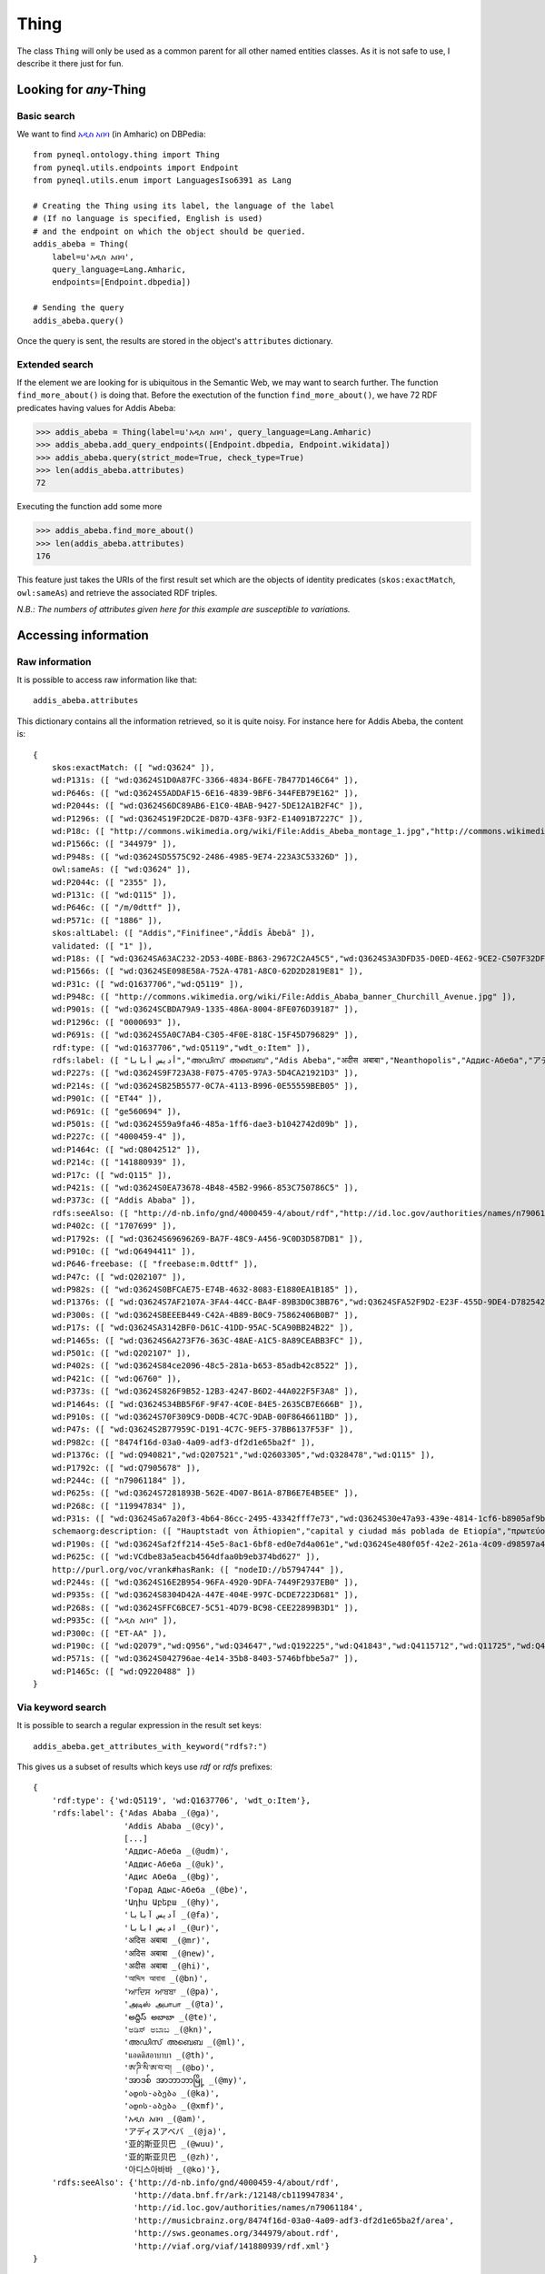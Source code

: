 Thing
=========================================

The class ``Thing`` will only be used as a common parent for all other named entities classes.
As it is not safe to use, I describe it there just for fun.



.. image:: ../../illustration_delimitante.png
  :width: 600
  :alt: ⚓


Looking for *any*-Thing
^^^^^^^^^^^^^^^^^^^^^^^^^^^^^^^


Basic search
"""""""""""""

We want to find `አዲስ አበባ <https://en.wikipedia.org/wiki/Addis_Ababa>`_ (in Amharic) on DBPedia::

    from pyneql.ontology.thing import Thing
    from pyneql.utils.endpoints import Endpoint
    from pyneql.utils.enum import LanguagesIso6391 as Lang

    # Creating the Thing using its label, the language of the label
    # (If no language is specified, English is used)
    # and the endpoint on which the object should be queried.
    addis_abeba = Thing(
        label=u'አዲስ አበባ',
        query_language=Lang.Amharic,
        endpoints=[Endpoint.dbpedia])

    # Sending the query
    addis_abeba.query()

Once the query is sent, the results are stored in the object's ``attributes`` dictionary.



Extended search
"""""""""""""""""

If the element we are looking for is ubiquitous in the Semantic Web, we may
want to search further. The function ``find_more_about()`` is doing that.
Before the exectution of the function ``find_more_about()``, we have 72 RDF predicates having values for Addis Abeba:


>>> addis_abeba = Thing(label=u'አዲስ አበባ', query_language=Lang.Amharic)
>>> addis_abeba.add_query_endpoints([Endpoint.dbpedia, Endpoint.wikidata])
>>> addis_abeba.query(strict_mode=True, check_type=True)
>>> len(addis_abeba.attributes)
72

Executing the function add some more

>>> addis_abeba.find_more_about()
>>> len(addis_abeba.attributes)
176


This feature just takes the URIs of the first result set which are the objects
of identity predicates (``skos:exactMatch``, ``owl:sameAs``) and retrieve the associated RDF triples.

*N.B.: The numbers of attributes given here for this example are susceptible to variations.*

.. image:: ../../illustration_delimitante.png
  :width: 600
  :alt: ⚓



Accessing information
^^^^^^^^^^^^^^^^^^^^^^^^^^^^^^^

Raw information
""""""""""""""""

It is possible to access raw information like that::

    addis_abeba.attributes

This dictionary contains all the information retrieved, so it is quite noisy.
For instance here for Addis Abeba, the content is::

    {
        skos:exactMatch: ([ "wd:Q3624" ]),
        wd:P131s: ([ "wd:Q3624S1D0A87FC-3366-4834-B6FE-7B477D146C64" ]),
        wd:P646s: ([ "wd:Q3624S5ADDAF15-6E16-4839-9BF6-344FEB79E162" ]),
        wd:P2044s: ([ "wd:Q3624S6DC89AB6-E1C0-4BAB-9427-5DE12A1B2F4C" ]),
        wd:P1296s: ([ "wd:Q3624S19F2DC2E-D87D-43F8-93F2-E14091B7227C" ]),
        wd:P18c: ([ "http://commons.wikimedia.org/wiki/File:Addis_Abeba_montage_1.jpg","http://commons.wikimedia.org/wiki/File:Addis_Abeba,_Ethiopia.jpg" ]),
        wd:P1566c: ([ "344979" ]),
        wd:P948s: ([ "wd:Q3624SD5575C92-2486-4985-9E74-223A3C53326D" ]),
        owl:sameAs: ([ "wd:Q3624" ]),
        wd:P2044c: ([ "2355" ]),
        wd:P131c: ([ "wd:Q115" ]),
        wd:P646c: ([ "/m/0dttf" ]),
        wd:P571c: ([ "1886" ]),
        skos:altLabel: ([ "Addis","Finifinee","Āddīs Ābebā" ]),
        validated: ([ "1" ]),
        wd:P18s: ([ "wd:Q3624SA63AC232-2D53-40BE-B863-29672C2A45C5","wd:Q3624S3A3DFD35-D0ED-4E62-9CE2-C507F32DF1CF" ]),
        wd:P1566s: ([ "wd:Q3624SE098E58A-752A-4781-A8C0-62D2D2819E81" ]),
        wd:P31c: ([ "wd:Q1637706","wd:Q5119" ]),
        wd:P948c: ([ "http://commons.wikimedia.org/wiki/File:Addis_Ababa_banner_Churchill_Avenue.jpg" ]),
        wd:P901s: ([ "wd:Q3624SCBDA79A9-1335-486A-8004-8FE076D39187" ]),
        wd:P1296c: ([ "0000693" ]),
        wd:P691s: ([ "wd:Q3624S5A0C7AB4-C305-4F0E-818C-15F45D796829" ]),
        rdf:type: ([ "wd:Q1637706","wd:Q5119","wdt_o:Item" ]),
        rdfs:label: ([ "أديس أبابا","അഡിസ് അബെബ","Adis Abeba","अदीस अबाबा","Neanthopolis","Аддис-Абеба","アディスアベバ","अदिस अबाबा","Адис Абеба","亚的斯亚贝巴","אדיס אבבה","Ադիս Աբեբա","Addis Abeba",,"ਆਦਿਸ ਆਬਬਾ","Addis-Abeb","Adis-Abeba","అద్దిస్ అబాబా","አዲስ አበባ","ადის-აბება","Adis-Abebo","Адыс-Абэба","ཨ་ཌི་སི་ཨ་བ་བ།","Addis Ababa","Addis-Abeba","Аддис-Абебæ","ئادیس ئابابا","แอดดิสอาบาบา","ಅಡಿಸ್ ಅಬಾಬ","Addisz-Abeba","آدیس آبابا","Adas Ababa","আদ্দিস আবাবা","Αντίς Αμπέμπα","Adis Ababa","اديس ابابا","Горад Адыс-Абеба","အာဒစ် အာဘာဘာမြို့","אדיס אבאבא","아디스아바바","Adís Abeba","阿,"Adisabeba","ادیس ابابا","அடிஸ் அபாபா" ]),
        wd:P227s: ([ "wd:Q3624S9F723A38-F075-4705-97A3-5D4CA21921D3" ]),
        wd:P214s: ([ "wd:Q3624SB25B5577-0C7A-4113-B996-0E55559BEB05" ]),
        wd:P901c: ([ "ET44" ]),
        wd:P691c: ([ "ge560694" ]),
        wd:P501s: ([ "wd:Q3624S59a9fa46-485a-1ff6-dae3-b1042742d09b" ]),
        wd:P227c: ([ "4000459-4" ]),
        wd:P1464c: ([ "wd:Q8042512" ]),
        wd:P214c: ([ "141880939" ]),
        wd:P17c: ([ "wd:Q115" ]),
        wd:P421s: ([ "wd:Q3624S0EA73678-4B48-45B2-9966-853C750786C5" ]),
        wd:P373c: ([ "Addis Ababa" ]),
        rdfs:seeAlso: ([ "http://d-nb.info/gnd/4000459-4/about/rdf","http://id.loc.gov/authorities/names/n79061184","http://data.bnf.fr/ark:/12148/cb119947834","http://viaf.org/viaf/141880939/rdf.xml","http://musicbrainz.org/8474f16d-03a0-4a09-adf3-df2d1e65ba2f/area","http://sws.geonames.org/344979/about.rdf" ]),
        wd:P402c: ([ "1707699" ]),
        wd:P1792s: ([ "wd:Q3624S69696269-BA7F-48C9-A456-9C0D3D587DB1" ]),
        wd:P910c: ([ "wd:Q6494411" ]),
        wd:P646-freebase: ([ "freebase:m.0dttf" ]),
        wd:P47c: ([ "wd:Q202107" ]),
        wd:P982s: ([ "wd:Q3624S0BFCAE75-E74B-4632-8083-E1880EA1B185" ]),
        wd:P1376s: ([ "wd:Q3624S7AF2107A-3FA4-44CC-BA4F-89B3D0C3BB76","wd:Q3624SFA52F9D2-E23F-455D-9DE4-D78254292864","wd:Q3624S7A150092-DB8B-4F13-B7B4-3EF71D20F483","wd:Q3624S620F4C91-0794-4862-8064-2397B8BC8152","wd:Q3624S0F815FBF-9880-4E4B-A896-34BA27FBAA25" ]),
        wd:P300s: ([ "wd:Q3624SBEEEB449-C42A-4B89-B0C9-75862406B0B7" ]),
        wd:P17s: ([ "wd:Q3624SA3142BF0-D61C-41DD-95AC-5CA90BB24B22" ]),
        wd:P1465s: ([ "wd:Q3624S6A273F76-363C-48AE-A1C5-8A89CEABB3FC" ]),
        wd:P501c: ([ "wd:Q202107" ]),
        wd:P402s: ([ "wd:Q3624S84ce2096-48c5-281a-b653-85adb42c8522" ]),
        wd:P421c: ([ "wd:Q6760" ]),
        wd:P373s: ([ "wd:Q3624S826F9B52-12B3-4247-B6D2-44A022F5F3A8" ]),
        wd:P1464s: ([ "wd:Q3624S34BB5F6F-9F47-4C0E-84E5-2635CB7E666B" ]),
        wd:P910s: ([ "wd:Q3624S70F309C9-D0DB-4C7C-9DAB-00F8646611BD" ]),
        wd:P47s: ([ "wd:Q3624S2B77959C-D191-4C7C-9EF5-37BB6137F53F" ]),
        wd:P982c: ([ "8474f16d-03a0-4a09-adf3-df2d1e65ba2f" ]),
        wd:P1376c: ([ "wd:Q940821","wd:Q207521","wd:Q2603305","wd:Q328478","wd:Q115" ]),
        wd:P1792c: ([ "wd:Q7905678" ]),
        wd:P244c: ([ "n79061184" ]),
        wd:P625s: ([ "wd:Q3624S7281893B-562E-4D07-B61A-87B6E7E4B5EE" ]),
        wd:P268c: ([ "119947834" ]),
        wd:P31s: ([ "wd:Q3624Sa67a20f3-4b64-86cc-2495-43342fff7e73","wd:Q3624S30e47a93-439e-4814-1cf6-b8905af9b684" ]),
        schemaorg:description: ([ "Hauptstadt von Äthiopien","capital y ciudad más poblada de Etiopía","πρωτεύουσα της Αιθιοπίας","capital city of Ethiopia","Etiopias hovedstad","capital e cidade máis poboada de Etiopía","capital e a maior cidade da Etiópia","città autonoma e capitale dell'Etiopia","הויפטשטאט פון עטיאפיע","Capitale de l'Éthiopie","इथियोपिया और अफ्रीकी संघ की राजधानी और सबसे बड़ा नगर","stad in Ethiopië","埃塞俄比亚首都","столица Эфиопии","בירת אתיופיה" ]),
        wd:P190s: ([ "wd:Q3624Saf2ff214-45e5-8ac1-6bf8-ed0e7d4a061e","wd:Q3624Se480f05f-42e2-261a-4c09-d98597a406c8","wd:Q3624S6242dfad-43d5-5d4e-2b32-cb23b31cac1b","wd:Q3624SF7121691-55FD-4674-85BE-DF3046BA5B65","wd:Q3624Saed04f83-4988-dd20-8049-1038299e8ddb","wd:Q3624S5c2c5b70-4ebb-89f2-4e62-a9dbac0ac94b","wd:Q3624S439D4620-D88D-4941-A44F-C392994892DA","wd:Q3624S0bb8fe71-4421-1134-c4e7-15cc9ed6e4e3","wd:Q3624SF25F050C-DDA2-49FB-903F-FDAD1D3B0EEE","wd:Q3624S58430ABE-3409-4CDC-B9E0-A7C9F187996C","wd:Q3624Sb9c07dda-4318-43ed-12b2-df6bb5d0af6e","wd:Q3624SF795AD2C-3AAF-4F1D-9D7F-F56265CE110B","wd:Q3624S03eb573f-4e91-72f2-715b-737fb5665d30" ]),
        wd:P625c: ([ "wd:VCdbe83a5eacb4564dfaa0b9eb374bd627" ]),
        http://purl.org/voc/vrank#hasRank: ([ "nodeID://b5794744" ]),
        wd:P244s: ([ "wd:Q3624S16E2B954-96FA-4920-9DFA-7449F2937EB0" ]),
        wd:P935s: ([ "wd:Q3624S8304D42A-447E-404E-997C-DCDE7223D681" ]),
        wd:P268s: ([ "wd:Q3624SFFC6BCE7-5C51-4D79-BC98-CEE22899B3D1" ]),
        wd:P935c: ([ "አዲስ አበባ" ]),
        wd:P300c: ([ "ET-AA" ]),
        wd:P190c: ([ "wd:Q2079","wd:Q956","wd:Q34647","wd:Q192225","wd:Q41843","wd:Q4115712","wd:Q11725","wd:Q42148","wd:Q1963","wd:Q33935","wd:Q62","wd:Q1754","wd:Q61" ]),
        wd:P571s: ([ "wd:Q3624S042796ae-4e14-35b8-8403-5746bfbbe5a7" ]),
        wd:P1465c: ([ "wd:Q9220488" ])
    }



Via keyword search
""""""""""""""""""""""

It is possible to search a regular expression in the result set keys::

    addis_abeba.get_attributes_with_keyword("rdfs?:")

This gives us a subset of results which keys use `rdf` or `rdfs` prefixes::

    {
        'rdf:type': {'wd:Q5119', 'wd:Q1637706', 'wdt_o:Item'},
        'rdfs:label': {'Adas Ababa _(@ga)',
                       'Addis Ababa _(@cy)',
                       [...]
                       'Аддис-Абеба _(@udm)',
                       'Аддис-Абеба _(@uk)',
                       'Адис Абеба _(@bg)',
                       'Горад Адыс-Абеба _(@be)',
                       'Ադիս Աբեբա _(@hy)',
                       'آدیس آبابا _(@fa)',
                       'ادیس ابابا _(@ur)',
                       'अदिस अबाबा _(@mr)',
                       'अदिस अबाबा _(@new)',
                       'अदीस अबाबा _(@hi)',
                       'আদ্দিস আবাবা _(@bn)',
                       'ਆਦਿਸ ਆਬਬਾ _(@pa)',
                       'அடிஸ் அபாபா _(@ta)',
                       'అద్దిస్ అబాబా _(@te)',
                       'ಅಡಿಸ್ ಅಬಾಬ _(@kn)',
                       'അഡിസ് അബെബ _(@ml)',
                       'แอดดิสอาบาบา _(@th)',
                       'ཨ་ཌི་སི་ཨ་བ་བ། _(@bo)',
                       'အာဒစ် အာဘာဘာမြို့ _(@my)',
                       'ადის-აბება _(@ka)',
                       'ადის-აბება _(@xmf)',
                       'አዲስ አበባ _(@am)',
                       'アディスアベバ _(@ja)',
                       '亚的斯亚贝巴 _(@wuu)',
                       '亚的斯亚贝巴 _(@zh)',
                       '아디스아바바 _(@ko)'},
        'rdfs:seeAlso': {'http://d-nb.info/gnd/4000459-4/about/rdf',
                         'http://data.bnf.fr/ark:/12148/cb119947834',
                         'http://id.loc.gov/authorities/names/n79061184',
                         'http://musicbrainz.org/8474f16d-03a0-4a09-adf3-df2d1e65ba2f/area',
                         'http://sws.geonames.org/344979/about.rdf',
                         'http://viaf.org/viaf/141880939/rdf.xml'}
    }

The literals are all postfixed with their language code.
If you are looking for the labels of an entity in a given language, you can use the `labels_by_languages` class variable:

>>> addis_abeba.labels_by_languages
    {
         'af': ['Addis Abeba'],
         'am': ['አዲስ አበባ'],
         'an': ['Addis Abeba'],
         'ar': ['أديس أبابا'],
         'arz': ['اديس ابابا'],
         'az': ['Əddis-Əbəbə'],
         'ba': ['Аддис-Абеба'],
         'be': ['Горад Адыс-Абеба'],
         'be-tarask': ['Адыс-Абэба'],
         'bg': ['Адис Абеба'],
         'bn': ['আদ্দিস আবাবা'],
         'bo': ['ཨ་ཌི་སི་ཨ་བ་བ།'],
         'br': ['Addis Abeba'],
         'bs': ['Adis Abeba'],
         'ca': ['Addis Abeba'],
         'ce': ['Аддис-Абеба'],
         'ckb': ['ئادیس ئابابا'],
         'cs': ['Addis Abeba'],
         'cy': ['Addis Ababa'],
         'da': ['Addis Ababa'],
         'de': ['Addis Abeba'],
         'diq': ['Adis Abeba'],
         'dsb': ['Addis Abeba'],
         'el': ['Αντίς Αμπέμπα'],
         'en': ['Addis Ababa', 'Finifinee'],
          [...]
    }



.. image:: ../../illustration_delimitante.png
  :width: 600
  :alt: ⚓



Code Documentation
^^^^^^^^^^^^^^^^^^

See :doc:`pyneql.ontology`.



